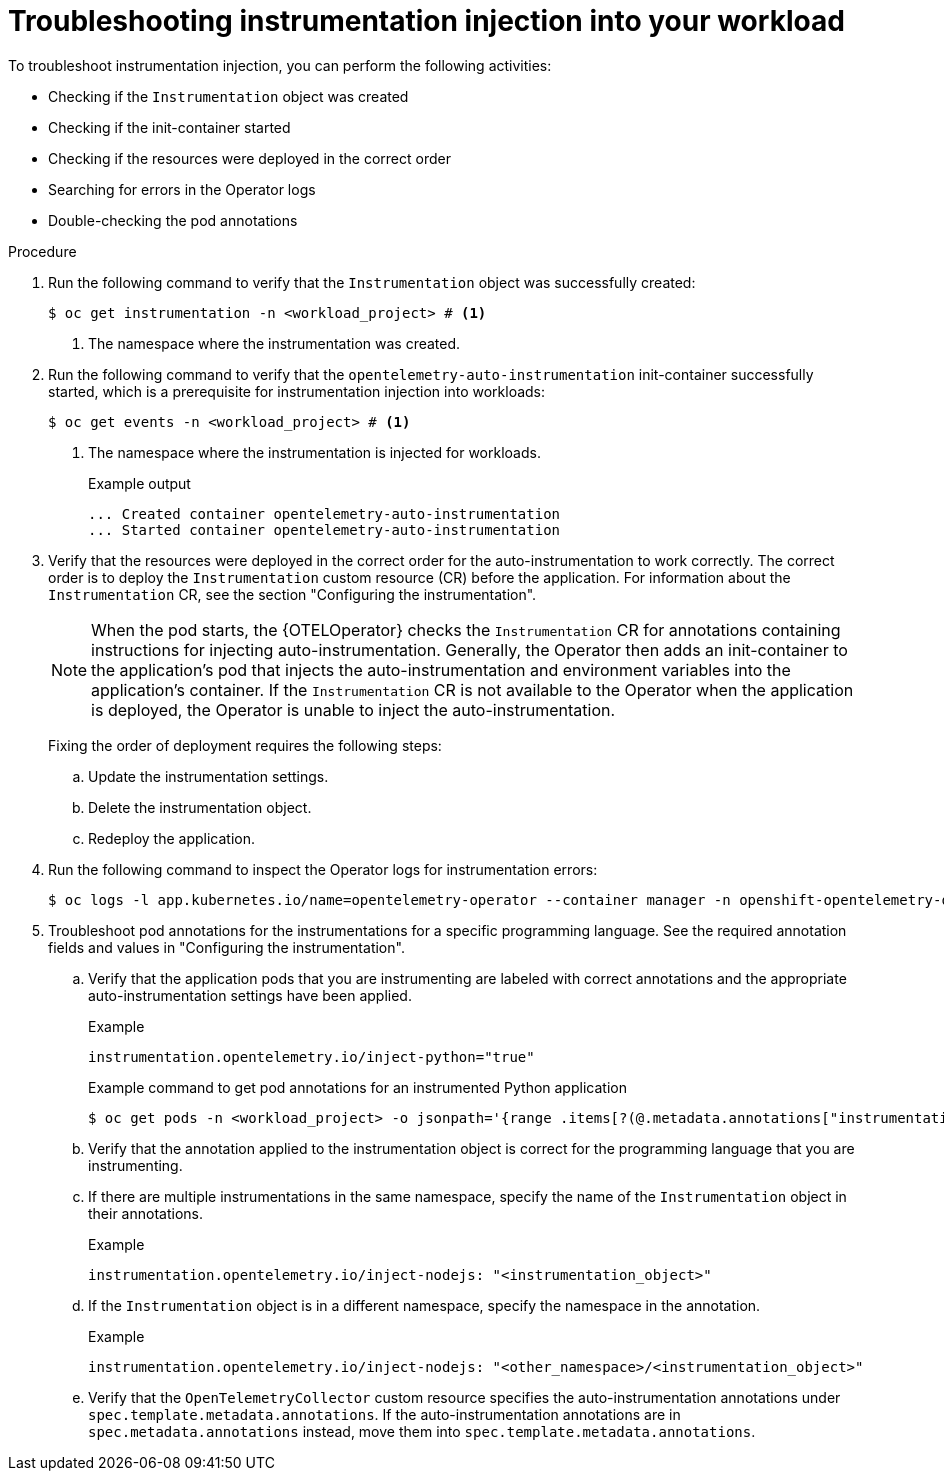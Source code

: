 // Module included in the following assemblies:
//
// * observability/otel/otel-troubleshooting.adoc

:_mod-docs-content-type: PROCEDURE
[id="otel-troubleshooting-instrumentation-injection-into-your-workload_{context}"]
= Troubleshooting instrumentation injection into your workload

To troubleshoot instrumentation injection, you can perform the following activities:

* Checking if the `Instrumentation` object was created
* Checking if the init-container started
* Checking if the resources were deployed in the correct order
* Searching for errors in the Operator logs
* Double-checking the pod annotations

.Procedure

. Run the following command to verify that the `Instrumentation` object was successfully created:
+
[source,terminal]
----
$ oc get instrumentation -n <workload_project> # <1>
----
<1> The namespace where the instrumentation was created.

. Run the following command to verify that the `opentelemetry-auto-instrumentation` init-container successfully started, which is a prerequisite for instrumentation injection into workloads:
+
[source,terminal]
----
$ oc get events -n <workload_project> # <1>
----
<1> The namespace where the instrumentation is injected for workloads.
+
.Example output
[source,terminal]
----
... Created container opentelemetry-auto-instrumentation
... Started container opentelemetry-auto-instrumentation
----

. Verify that the resources were deployed in the correct order for the auto-instrumentation to work correctly. The correct order is to deploy the `Instrumentation` custom resource (CR) before the application. For information about the `Instrumentation` CR, see the section "Configuring the instrumentation".
+
[NOTE]
====
When the pod starts, the {OTELOperator} checks the `Instrumentation` CR for annotations containing instructions for injecting auto-instrumentation. Generally, the Operator then adds an init-container to the application’s pod that injects the auto-instrumentation and environment variables into the application's container. If the `Instrumentation` CR is not available to the Operator when the application is deployed, the Operator is unable to inject the auto-instrumentation.
====
+
Fixing the order of deployment requires the following steps:

.. Update the instrumentation settings.
.. Delete the instrumentation object.
.. Redeploy the application.

. Run the following command to inspect the Operator logs for instrumentation errors:
+
[source,terminal]
----
$ oc logs -l app.kubernetes.io/name=opentelemetry-operator --container manager -n openshift-opentelemetry-operator --follow
----

. Troubleshoot pod annotations for the instrumentations for a specific programming language. See the required annotation fields and values in "Configuring the instrumentation".

.. Verify that the application pods that you are instrumenting are labeled with correct annotations and the appropriate auto-instrumentation settings have been applied.
+
.Example
----
instrumentation.opentelemetry.io/inject-python="true"
----
+
.Example command to get pod annotations for an instrumented Python application
[source,terminal]
----
$ oc get pods -n <workload_project> -o jsonpath='{range .items[?(@.metadata.annotations["instrumentation.opentelemetry.io/inject-python"]=="true")]}{.metadata.name}{"\n"}{end}'
----

.. Verify that the annotation applied to the instrumentation object is correct for the programming language that you are instrumenting.

.. If there are multiple instrumentations in the same namespace, specify the name of the `Instrumentation` object in their annotations.
+
.Example
----
instrumentation.opentelemetry.io/inject-nodejs: "<instrumentation_object>"
----

.. If the `Instrumentation` object is in a different namespace, specify the namespace in the annotation.
+
.Example
----
instrumentation.opentelemetry.io/inject-nodejs: "<other_namespace>/<instrumentation_object>"
----

.. Verify that the `OpenTelemetryCollector` custom resource specifies the auto-instrumentation annotations under `spec.template.metadata.annotations`. If the auto-instrumentation annotations are in `spec.metadata.annotations` instead, move them into `spec.template.metadata.annotations`.